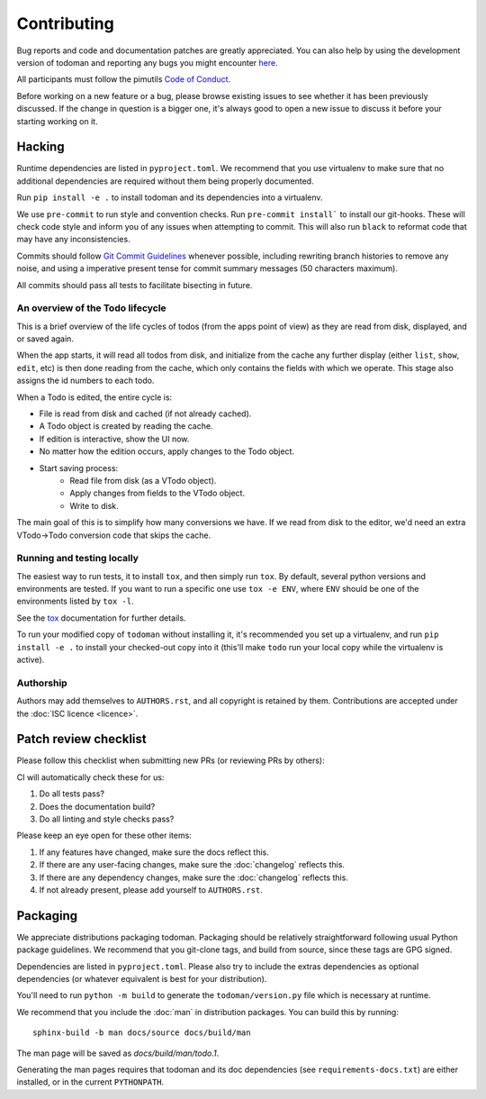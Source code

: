Contributing
============

Bug reports and code and documentation patches are greatly appreciated. You can
also help by using the development version of todoman and reporting any bugs
you might encounter `here <https://github.com/pimutils/todoman/issues>`_.

All participants must follow the pimutils `Code of Conduct
<http://pimutils.org/coc>`_.

Before working on a new feature or a bug, please browse existing issues to see
whether it has been previously discussed. If the change in question is a bigger
one, it's always good to open a new issue to discuss it before your starting
working on it.

Hacking
~~~~~~~

Runtime dependencies are listed in ``pyproject.toml``. We recommend that you
use virtualenv to make sure that no additional dependencies are required
without them being properly documented.

Run ``pip install -e .`` to install todoman and its dependencies into a
virtualenv.

We use ``pre-commit`` to run style and convention checks. Run ``pre-commit
install``` to install our git-hooks. These will check code style and inform you
of any issues when attempting to commit. This will also run ``black`` to
reformat code that may have any inconsistencies.

Commits should follow `Git Commit Guidelines`_ whenever possible, including
rewriting branch histories to remove any noise, and using a imperative present
tense for commit summary messages (50 characters maximum).

All commits should pass all tests to facilitate bisecting in future.

.. _Git Commit Guidelines: https://www.git-scm.com/book/en/v2/Distributed-Git-Contributing-to-a-Project#_commit_guidelines

An overview of the Todo lifecycle
---------------------------------

This is a brief overview of the life cycles of todos (from the apps point of
view) as they are read from disk, displayed, and or saved again.

When the app starts, it will read all todos from disk, and initialize from the
cache any further display (either ``list``, ``show``, ``edit``, etc) is then
done reading from the cache, which only contains the fields with which we
operate. This stage also assigns the id numbers to each todo.

When a Todo is edited, the entire cycle is:

* File is read from disk and cached (if not already cached).
* A Todo object is created by reading the cache.
* If edition is interactive, show the UI now.
* No matter how the edition occurs, apply changes to the Todo object.
* Start saving process:
   * Read file from disk (as a VTodo object).
   * Apply changes from fields to the VTodo object.
   * Write to disk.

The main goal of this is to simplify how many conversions we have. If we read
from disk to the editor, we'd need an extra VTodo->Todo conversion code that
skips the cache.

Running and testing locally
---------------------------

The easiest way to run tests, it to install ``tox``, and then simply run
``tox``. By default, several python versions and environments are tested. If
you want to run a specific one use ``tox -e ENV``, where ``ENV`` should be one
of the environments listed by ``tox -l``.

See the `tox`_ documentation for further details.

To run your modified copy of ``todoman`` without installing it, it's
recommended you set up a virtualenv, and run ``pip install -e .`` to install
your checked-out copy into it (this'll make ``todo`` run your local copy while
the virtualenv is active).

.. _tox: http://tox.readthedocs.io/en/latest/

Authorship
----------

Authors may add themselves to ``AUTHORS.rst``, and all copyright is retained by
them. Contributions are accepted under the :doc:`ISC licence <licence>`.

Patch review checklist
~~~~~~~~~~~~~~~~~~~~~~

Please follow this checklist when submitting new PRs (or reviewing PRs by
others):

CI will automatically check these for us:

#. Do all tests pass?
#. Does the documentation build?
#. Do all linting and style checks pass?

Please keep an eye open for these other items:

#. If any features have changed, make sure the docs reflect this.
#. If there are any user-facing changes, make sure the :doc:`changelog` reflects this.
#. If there are any dependency changes, make sure the :doc:`changelog` reflects this.
#. If not already present, please add yourself to ``AUTHORS.rst``.

Packaging
~~~~~~~~~

We appreciate distributions packaging todoman. Packaging should be relatively
straightforward following usual Python package guidelines. We recommend that
you git-clone tags, and build from source, since these tags are GPG signed.

Dependencies are listed in ``pyproject.toml``. Please also try to include the
extras dependencies as optional dependencies (or whatever equivalent is best
for your distribution).

You'll need to run ``python -m build`` to generate the ``todoman/version.py``
file which is necessary at runtime.

We recommend that you include the :doc:`man` in distribution packages. You can
build this by running::

    sphinx-build -b man docs/source docs/build/man

The man page will be saved as `docs/build/man/todo.1`.

Generating the man pages requires that todoman and its doc dependencies (see
``requirements-docs.txt``) are either installed, or in the current
``PYTHONPATH``.
